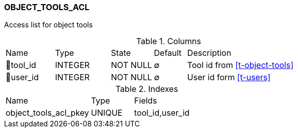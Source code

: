 [[t-object-tools-acl]]
=== OBJECT_TOOLS_ACL

Access list for object tools

.Columns
[cols="15,17,13,10,45a"]
|===
|Name|Type|State|Default|Description
|🔑tool_id
|INTEGER
|NOT NULL
|∅
|Tool id from <<t-object-tools>>

|🔑user_id
|INTEGER
|NOT NULL
|∅
|User id form <<t-users>>
|===

.Indexes
[cols="30,15,55a"]
|===
|Name|Type|Fields
|object_tools_acl_pkey
|UNIQUE
|tool_id,user_id

|===
